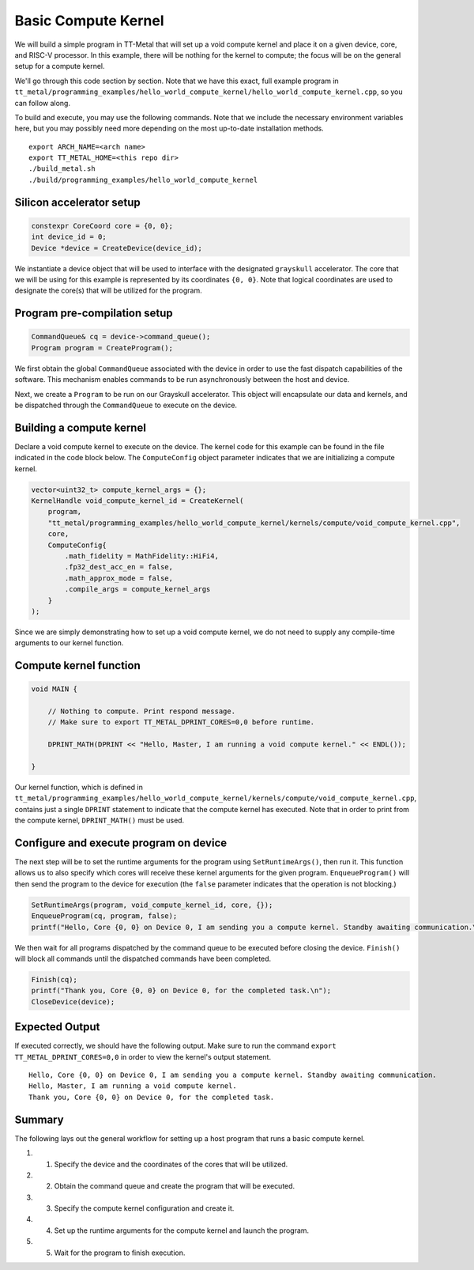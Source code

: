 .. _"Hello World" Compute Kernel Example:

Basic Compute Kernel
====================

We will build a simple program in TT-Metal that will set up a void compute kernel and place
it on a given device, core, and RISC-V processor. In this example, there will be nothing for
the kernel to compute; the focus will be on the general setup for a compute kernel.

We'll go through this code section by section. Note that we have this exact,
full example program in
``tt_metal/programming_examples/hello_world_compute_kernel/hello_world_compute_kernel.cpp``,
so you can follow along.

To build and execute, you may use the following commands. Note that we include
the necessary environment variables here, but you may possibly need more
depending on the most up-to-date installation methods.

::

    export ARCH_NAME=<arch name>
    export TT_METAL_HOME=<this repo dir>
    ./build_metal.sh
    ./build/programming_examples/hello_world_compute_kernel

Silicon accelerator setup
-------------------------

.. code-block:: cpp

    constexpr CoreCoord core = {0, 0};
    int device_id = 0;
    Device *device = CreateDevice(device_id);

We instantiate a device object that will be used to interface with the designated
``grayskull`` accelerator. The core that we will be using for this
example is represented by its coordinates ``{0, 0}``. Note that logical coordinates are
used to designate the core(s) that will be utilized for the program.

Program pre-compilation setup
-----------------------------

.. code-block:: cpp

    CommandQueue& cq = device->command_queue();
    Program program = CreateProgram();

We first obtain the global ``CommandQueue`` associated with the device
in order to use the fast dispatch capabilities of the software. This mechanism enables
commands to be run asynchronously between the host and device.

Next, we create a ``Program`` to be run on our Grayskull accelerator. This object will
encapsulate our data and kernels, and be dispatched through the ``CommandQueue`` to execute
on the device.

Building a compute kernel
-------------------------

Declare a void compute kernel to execute on the device. The kernel code for this
example can be found in the file indicated in the code block below. The ``ComputeConfig``
object parameter indicates that we are initializing a compute kernel.

.. code-block:: cpp

    vector<uint32_t> compute_kernel_args = {};
    KernelHandle void_compute_kernel_id = CreateKernel(
        program,
        "tt_metal/programming_examples/hello_world_compute_kernel/kernels/compute/void_compute_kernel.cpp",
        core,
        ComputeConfig{
            .math_fidelity = MathFidelity::HiFi4,
            .fp32_dest_acc_en = false,
            .math_approx_mode = false,
            .compile_args = compute_kernel_args
        }
    );

Since we are simply demonstrating how to set up a void compute kernel, we do not need to supply
any compile-time arguments to our kernel function.

Compute kernel function
-----------------------

.. code-block:: cpp

    void MAIN {

        // Nothing to compute. Print respond message.
        // Make sure to export TT_METAL_DPRINT_CORES=0,0 before runtime.

        DPRINT_MATH(DPRINT << "Hello, Master, I am running a void compute kernel." << ENDL());

    }

Our kernel function, which is defined in ``tt_metal/programming_examples/hello_world_compute_kernel/kernels/compute/void_compute_kernel.cpp``,
contains just a single ``DPRINT`` statement to indicate that the compute kernel has executed. Note that in order to print
from the compute kernel, ``DPRINT_MATH()`` must be used.

Configure and execute program on device
---------------------------------------

The next step will be to set the runtime arguments for the program using
``SetRuntimeArgs()``, then run it. This function allows us to also
specify which cores will receive these kernel arguments for the given
program. ``EnqueueProgram()`` will then send the program
to the device for execution (the ``false`` parameter indicates that the operation
is not blocking.)

.. code-block:: cpp

    SetRuntimeArgs(program, void_compute_kernel_id, core, {});
    EnqueueProgram(cq, program, false);
    printf("Hello, Core {0, 0} on Device 0, I am sending you a compute kernel. Standby awaiting communication.\n");

We then wait for all programs dispatched by the command queue to be executed
before closing the device. ``Finish()`` will block all commands until the dispatched
commands have been completed.

.. code-block:: cpp

    Finish(cq);
    printf("Thank you, Core {0, 0} on Device 0, for the completed task.\n");
    CloseDevice(device);

Expected Output
---------------

If executed correctly, we should have the following output. Make sure to
run the command ``export TT_METAL_DPRINT_CORES=0,0`` in order to view the
kernel's output statement.

::

    Hello, Core {0, 0} on Device 0, I am sending you a compute kernel. Standby awaiting communication.
    Hello, Master, I am running a void compute kernel.
    Thank you, Core {0, 0} on Device 0, for the completed task.

Summary
-------

The following lays out the general workflow for setting up a host program that runs a basic compute kernel.

#. 1. Specify the device and the coordinates of the cores that will be utilized.
#. 2. Obtain the command queue and create the program that will be executed.
#. 3. Specify the compute kernel configuration and create it.
#. 4. Set up the runtime arguments for the compute kernel and launch the program.
#. 5. Wait for the program to finish execution.
